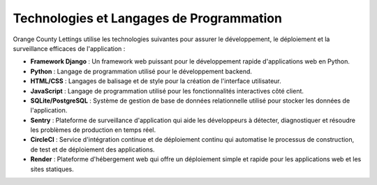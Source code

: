 Technologies et Langages de Programmation
=======================================


Orange County Lettings utilise les technologies suivantes pour assurer le développement, le déploiement et la surveillance efficaces de l'application :

- **Framework Django** : Un framework web puissant pour le développement rapide d'applications web en Python.
- **Python** : Langage de programmation utilisé pour le développement backend.
- **HTML/CSS** : Langages de balisage et de style pour la création de l'interface utilisateur.
- **JavaScript** : Langage de programmation utilisé pour les fonctionnalités interactives côté client.
- **SQLite/PostgreSQL** : Système de gestion de base de données relationnelle utilisé pour stocker les données de l'application.
- **Sentry** : Plateforme de surveillance d'application qui aide les développeurs à détecter, diagnostiquer et résoudre les problèmes de production en temps réel.
- **CircleCI** : Service d'intégration continue et de déploiement continu qui automatise le processus de construction, de test et de déploiement des applications.
- **Render** : Plateforme d'hébergement web qui offre un déploiement simple et rapide pour les applications web et les sites statiques.
